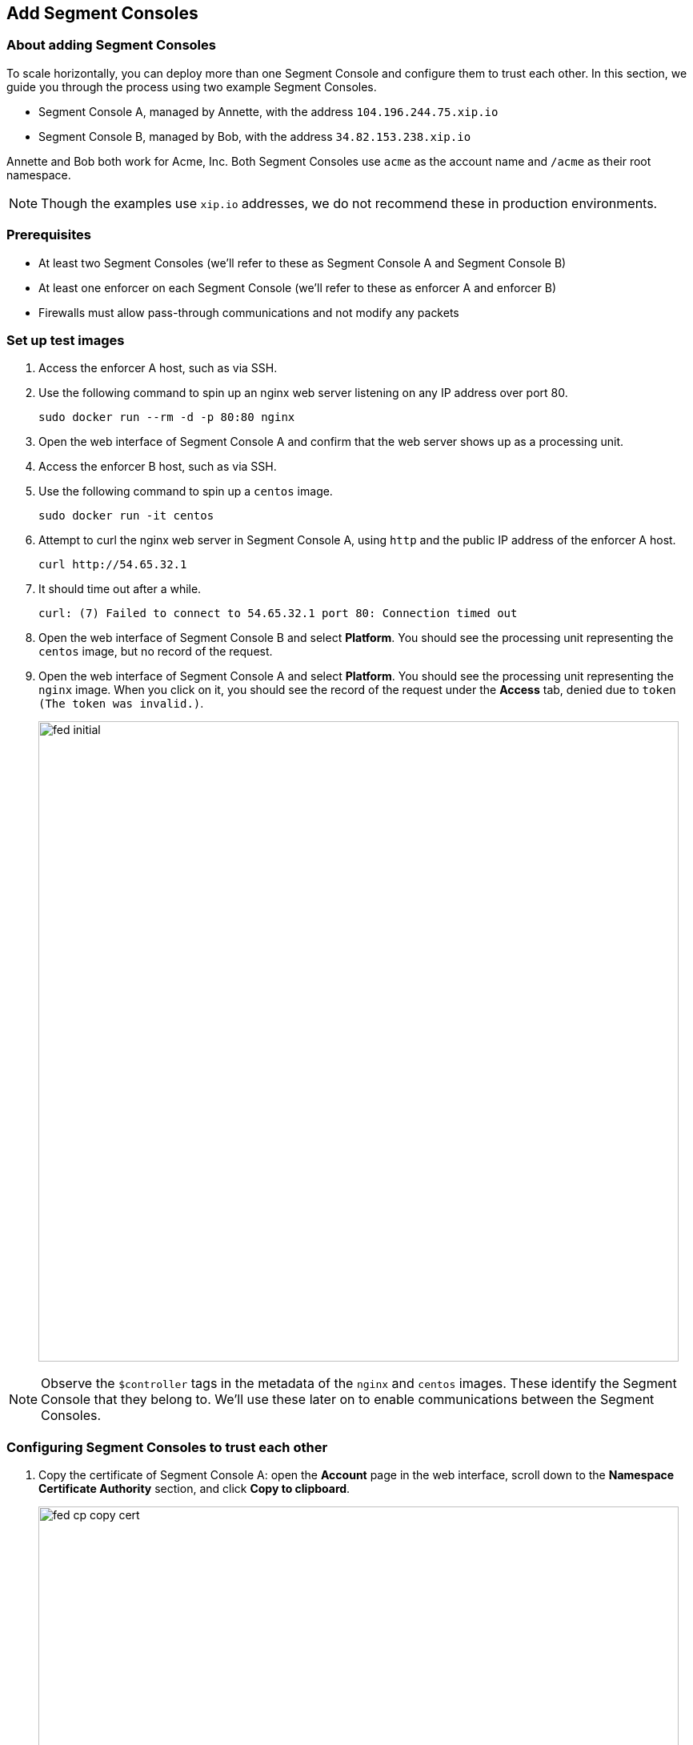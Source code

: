 // WE PULL THIS CONTENT FROM https://github.com/aporeto-inc/junon
// DO NOT EDIT THIS FILE.
// YOU MUST SUBMIT A PR AGAINST THE UPSTREAM REPO.
// THE UPSTREAM REPO IS CURRENTLY PRIVATE.

== Add Segment Consoles

=== About adding Segment Consoles

To scale horizontally, you can deploy more than one Segment Console and
configure them to trust each other. In this section, we guide you
through the process using two example Segment Consoles.

* Segment Console A, managed by Annette, with the address
`104.196.244.75.xip.io`
* Segment Console B, managed by Bob, with the address
`34.82.153.238.xip.io`

Annette and Bob both work for Acme, Inc. Both Segment Consoles use
`acme` as the account name and `/acme` as their root namespace.

NOTE: Though the examples use `xip.io` addresses, we do not recommend
these in production environments.

=== Prerequisites

* At least two Segment Consoles (we’ll refer to these as Segment Console
A and Segment Console B)
* At least one enforcer on each Segment Console (we’ll refer to these as
enforcer A and enforcer B)
* Firewalls must allow pass-through communications and not modify any
packets

=== Set up test images

[arabic]
. Access the enforcer A host, such as via SSH.
. Use the following command to spin up an nginx web server listening on
any IP address over port 80.
+
[source,console]
----
sudo docker run --rm -d -p 80:80 nginx
----
. Open the web interface of Segment Console A and confirm that the web
server shows up as a processing unit.
. Access the enforcer B host, such as via SSH.
. Use the following command to spin up a `centos` image.
+
[source,console]
----
sudo docker run -it centos
----
. Attempt to curl the nginx web server in Segment Console A, using
`http` and the public IP address of the enforcer A host.
+
[source,console]
----
curl http://54.65.32.1
----
. It should time out after a while.
+
[source,console]
----
curl: (7) Failed to connect to 54.65.32.1 port 80: Connection timed out
----
. Open the web interface of Segment Console B and select *Platform*. You
should see the processing unit representing the `centos` image, but no
record of the request.
. Open the web interface of Segment Console A and select *Platform*. You
should see the processing unit representing the `nginx` image. When you
click on it, you should see the record of the request under the *Access*
tab, denied due to `token (The token was invalid.)`.
+
image::fed-initial.gif[width=800]

NOTE: Observe the `$controller` tags in the metadata of the `nginx` and
`centos` images. These identify the Segment Console that they belong to.
We’ll use these later on to enable communications between the Segment
Consoles.

=== Configuring Segment Consoles to trust each other

[arabic]
. Copy the certificate of Segment Console A: open the *Account* page in
the web interface, scroll down to the *Namespace Certificate Authority*
section, and click *Copy to clipboard*.
+
image::fed-cp-copy-cert.gif[width=800]
. Paste the certificate into a file and save it with a PEM extension.
. Configure Segment Console B to trust the certificate of Segment
Console A: open the web interface of Segment Console B, make sure you’re
in the root namespace, expand *Namespace Settings*, select *Trusted
Namespace*, click *Create*, drag the certificate of the first Segment
Console into the *Certificate Authority* field, name the trusted
namespace, and click *Create*.
+
image::fed-cp-paste-cert.gif[width=800]
. Repeat these steps in reverse, copying the certificate of Segment
Console B and adding it to Segment Console A as trusted. In the
following example, we copy Bob’s certificate, open Annette’s Segment
Console, and trust Bob’s certificate.
+
image::fed-cp-cert-repeat.gif[width=800]

=== Verifying the trusted relationship

[arabic]
. Access the enforcer B host again.
. If necessary launch a new `centos` image.
+
[source,console]
----
sudo docker run -it centos
----
. From inside the `centos` container, attempt again to curl the nginx
web server in Segment Console A.
+
[source,console]
----
curl http://54.65.32.1
----
. It should time out again.
+
[source,console]
----
curl: (7) Failed to connect to 54.65.32.1 port 80: Connection timed out
----
. Open the web interface of Segment Console B and select *Platform*. You
should see the processing unit representing the `centos` image, but
still no record of the request.
. Open the web interface of Segment Console A and select *Platform*. You
should now see a failed flow from Segment Console B to the `nginx`
image. Clicking for more details, you see that the reason for the denial
was Segment’s default deny policy.
+
image::fed-trusted.gif[width=800]

Your Segment Consoles now recognize and trust each other, but processing
units in one cannot communicate with processing units in the other. You
must create network policies to allow this traffic.

=== Allowing the Segment Consoles to communicate

In the following exercise, we create network policies in both Segment
Consoles to allow our `centos` image to communicate with the `nginx`
image.

[arabic]
. In the web interface of Segment Console A, expand *Network
authorization*, select *Network policies*, and click the *Create*
button.
. Type a descriptive name such as
`Allow nginx in A to communicate with centos in B` and click *Next*.
. In the *Source* pane, type the controller tag of Segment Console B and
press ENTER. In our example, this has the tag
`$controller=34.82.153.238.xip.io`. Then type `$image=centos` and press
ENTER. Confirm that the two tags are connected by an `and`.
. Click *Next*.
. In the *Destination* pane, type the controller tag of Segment Console
A and press ENTER. In our example, the tag is
`$controller=104.196.244.75.xip.io`. Then type `$image=nginx` and press
ENTER. Confirm that the two tags are connected by an `and`.
. Click *Next*, then click *Create*.
. Open the web interface of Segment Console B, expand *Network
authorization*, select *Network policies*, and click the *Create*
button.
. Type a descriptive name such as
`Allow nginx in A to communicate with centos in B` and click *Next*.
. In the *Source* pane, type the controller tag of Segment Console B and
press ENTER. In our example, this has the tag
`$controller=34.82.153.238.xip.io`. Then type `$image=centos` and press
ENTER. Confirm that the two tags are connected by an `and`.
. Click *Next*.
. In the *Destination* pane, type the controller tag of Segment Console
A and press ENTER. In our example, the tag is
`$controller=104.196.244.75.xip.io`. Then type `$image=nginx` and press
ENTER. Confirm that the two tags are connected by an `and`.
. Click *Next*, then click *Create*.

=== Verifying the communications

[arabic]
. Access the enforcer B host again.
. If necessary launch a new `centos` image.
+
[source,console]
----
sudo docker run -it centos
----
. From inside the `centos` container, attempt again to curl the nginx
web server in Segment Console A.
+
[source,console]
----
curl http://54.65.32.1
----
. It should return the nginx welcome page.
+
[source,console]
----
<!DOCTYPE html>
<html>
<head>
<title>Welcome to nginx!</title>
<style>
    body {
        width: 35em;
        margin: 0 auto;
        font-family: Tahoma, Verdana, Arial, sans-serif;
    }
</style>
</head>
<body>
<h1>Welcome to nginx!</h1>
<p>If you see this page, the nginx web server is successfully installed and
working. Further configuration is required.</p>

<p>For online documentation and support please refer to
<a href="http://nginx.org/">nginx.org</a>.<br/>
Commercial support is available at
<a href="http://nginx.com/">nginx.com</a>.</p>

<p><em>Thank you for using nginx.</em></p>
</body>
</html>
----
. Open the web interface of Segment Console B and select *Platform*. You
should see the processing unit representing the `centos` image, but
still no record of the request.
. Open the web interface of Segment Console A and select *Platform*. You
should now see an allowed flow from Segment Console B to the `nginx`
image. Clicking for more details, you see that the policy you created
was applied.
+
image::fed-allowed.gif[width=800]
